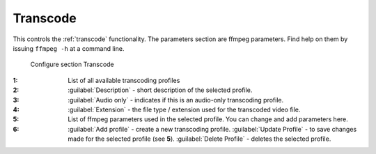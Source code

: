 .. meta::
   :description: Kdenlive Documentation - Configuration Transcode
   :keywords: KDE, Kdenlive, documentation, user manual, configuration, preferences, transcode, video editor, open source, free, learn, easy


.. metadata-placeholder

   :authors: - Bernd Jordan (https://discuss.kde.org/u/berndmj)

   :license: Creative Commons License SA 4.0


Transcode
---------

This controls the :ref:`transcode` functionality. The parameters section are ffmpeg parameters. Find help on them by issuing ``ffmpeg -h`` at a command line.

.. figure:: /images/getting_started/configure_transcode_2412.webp
   :width: 700px
   :figwidth: 700px
   :alt: Kdenlive_Configure_transcode

   Configure section Transcode

:1: List of all available transcoding profiles

:2: :guilabel:`Description` - short description of the selected profile.

:3: :guilabel:`Audio only` - indicates if this is an audio-only transcoding profile.

:4: :guilabel:`Extension` - the file type / extension used for the transcoded video file.

:5: List of ffmpeg parameters used in the selected profile. You can change and add parameters here.

:6: :guilabel:`Add profile` - create a new transcoding profile. :guilabel:`Update Profile` - to save changes made for the selected profile (see **5**). :guilabel:`Delete Profile` - deletes the selected profile.


.. .. rubric:: Transcode Options

.. not needed?
   .. list-table::
   :header-rows: 1
   :class: table-wrap

.. * -  Option 
    -  Description 
    -  Parameters 
    -  Meanings of Parameters
  * -  Wav 48000Hz 
    -  Extract audio as WAV file 
    -  :code:`-vn -ar 48000`
    -  | -vn = disable video,
       | -ar 48000 = set audio sampling rate to 48kHz
  * -  Remux with MKV 
    -  
    -  :code:`-vcodec copy -acodec copy -sn`
    -  copy the video and the audio; -sn = disable subtitles 
  * -  Remux MPEG-2 PS/VOB 
    -  Fix audio sync in MPEG-2 vob files 
    -  :code:`-vcodec copy -acodec copy`
    -  copy the video and the audio 
